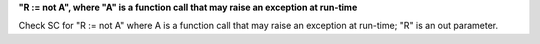 **"R := not A", where "A" is a function call that may raise an exception at run-time**

Check SC for "R := not A" where A is a function call that may raise an
exception at run-time; "R" is an out parameter.
